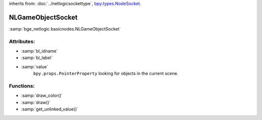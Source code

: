 inherits from: :doc:`../netlogicsockettype`, `bpy.types.NodeSocket`_.

.. _bpy.types.NodeSocket: https://docs.blender.org/api/current/bpy.types.NodeSocket.html?highlight=nodesocket#bpy.types.NodeSocket

NLGameObjectSocket
===========================================

:samp:`bge_netlogic.basicnodes.NLGameObjectSocket`


Attributes:
-----------

* :samp:`bl_idname`

* :samp:`bl_label`

* :samp:`value`
    ``bpy.props.PointerProperty`` looking for objects in the current scene.


Functions:
-----------

* :samp:`draw_color()`

* :samp:`draw()`

* :samp:`get_unlinked_value()`

